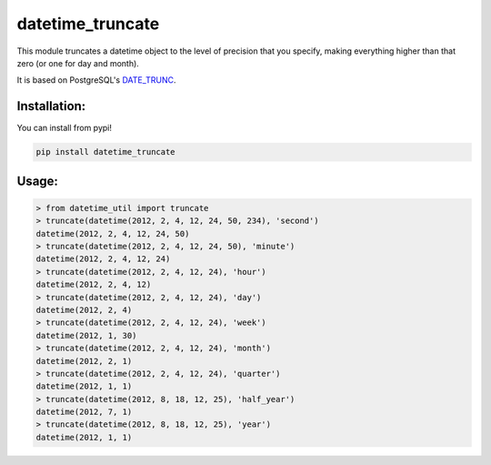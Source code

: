 datetime_truncate
==================

This module truncates a datetime object to the level of precision that
you specify, making everything higher than that zero (or one for day
and month).

It is based on PostgreSQL's DATE_TRUNC_.

Installation:
-------------

You can install from pypi!

.. code-block::

    pip install datetime_truncate

Usage:
------

.. code-block::

    > from datetime_util import truncate
    > truncate(datetime(2012, 2, 4, 12, 24, 50, 234), 'second')
    datetime(2012, 2, 4, 12, 24, 50)
    > truncate(datetime(2012, 2, 4, 12, 24, 50), 'minute')
    datetime(2012, 2, 4, 12, 24)
    > truncate(datetime(2012, 2, 4, 12, 24), 'hour')
    datetime(2012, 2, 4, 12)
    > truncate(datetime(2012, 2, 4, 12, 24), 'day')
    datetime(2012, 2, 4)
    > truncate(datetime(2012, 2, 4, 12, 24), 'week')
    datetime(2012, 1, 30)
    > truncate(datetime(2012, 2, 4, 12, 24), 'month')
    datetime(2012, 2, 1)
    > truncate(datetime(2012, 2, 4, 12, 24), 'quarter')
    datetime(2012, 1, 1)
    > truncate(datetime(2012, 8, 18, 12, 25), 'half_year')
    datetime(2012, 7, 1)
    > truncate(datetime(2012, 8, 18, 12, 25), 'year')
    datetime(2012, 1, 1)


.. _DATE_TRUNC: http://www.postgresql.org/docs/9.1/static/functions-datetime.html#FUNCTIONS-DATETIME-TRUNC
